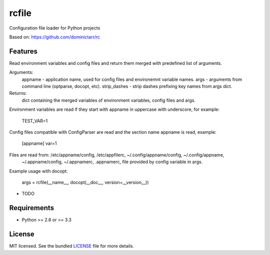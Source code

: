 ===============================
rcfile
===============================

.. image:: https://badge.fury.io/py/rcfile.png
    :target: http://badge.fury.io/py/rcfile

.. image:: https://travis-ci.org/aequitas/rcfile.png?branch=master
        :target: https://travis-ci.org/aequitas/rcfile

.. image:: https://pypip.in/d/rcfile/badge.png
        :target: https://crate.io/packages/rcfile?version=latest

.. image:: https://coveralls.io/repos/aequitas/rcfile/badge.png?branch=master 
        :target: https://coveralls.io/r/aequitas/rcfile?branch=master

Configuration file loader for Python projects

Based on: https://github.com/dominictarr/rc

Features
--------

Read environment variables and config files and return them merged with predefined list of arguments.

Arguments:
    appname - application name, used for config files and environemnt variable names.
    args - arguments from command line (optparse, docopt, etc).
    strip_dashes - strip dashes prefixing key names from args dict.

Returns:
    dict containing the merged variables of environment variables, config files and args.

Environment variables are read if they start with appname in uppercase with underscore, for example:

    TEST_VAR=1

Config files compatible with ConfigParser are read and the section name appname is read, example:

    [appname]
    var=1

Files are read from: /etc/appname/config, /etc/appfilerc, ~/.config/appname/config, ~/.config/appname,
    ~/.appname/config, ~/.appnamerc, .appnamerc, file provided by config variable in args.

Example usage with docopt:

    args = rcfile(__name__, docopt(__doc__, version=__version__))

* TODO

Requirements
------------

- Python >= 2.6 or >= 3.3

License
-------

MIT licensed. See the bundled `LICENSE <https://github.com/aequitas/rcfile/blob/master/LICENSE>`_ file for more details.
